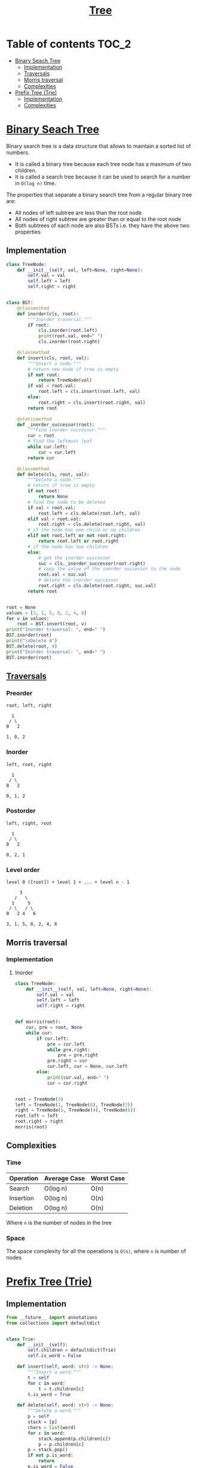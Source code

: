 #+TITLE: [[https://www.programiz.com/dsa/trees][Tree]]

* Table of contents :TOC_2:
- [[#binary-seach-tree][Binary Seach Tree]]
  - [[#implementation][Implementation]]
  - [[#traversals][Traversals]]
  - [[#morris-traversal][Morris traversal]]
  - [[#complexities][Complexities]]
- [[#prefix-tree-trie][Prefix Tree (Trie)]]
  - [[#implementation-1][Implementation]]
  - [[#complexities-1][Complexities]]

* [[https://www.programiz.com/dsa/binary-search-tree][Binary Seach Tree]]
Binary search tree is a data structure that allows to maintain a sorted list of numbers.
- It is called a binary tree because each tree node has a maximum of two children.
- It is called a search tree because it can be used to search for a number in ~O(log n)~ time.

The properties that separate a binary search tree from a regular binary tree are:
- All nodes of left subtree are less than the root node
- All nodes of right subtree are greater than or equal to the root node
- Both subtrees of each node are also BSTs i.e. they have the above two properties

** Implementation
#+begin_src python :session :results output
class TreeNode:
    def __init__(self, val, left=None, right=None):
        self.val = val
        self.left = left
        self.right = right


class BST:
    @classmethod
    def inorder(cls, root):
        """Inorder traversal."""
        if root:
            cls.inorder(root.left)
            print(root.val, end=" ")
            cls.inorder(root.right)

    @classmethod
    def insert(cls, root, val):
        """Insert a node."""
        # return new node if tree is empty
        if not root:
            return TreeNode(val)
        if val < root.val:
            root.left = cls.insert(root.left, val)
        else:
            root.right = cls.insert(root.right, val)
        return root

    @staticmethod
    def _inorder_successor(root):
        """Find inorder successor."""
        cur = root
        # find the leftmost leaf
        while cur.left:
            cur = cur.left
        return cur

    @classmethod
    def delete(cls, root, val):
        """Delete a node."""
        # return if tree is empty
        if not root:
            return None
        # find the node to be deleted
        if val < root.val:
            root.left = cls.delete(root.left, val)
        elif val > root.val:
            root.right = cls.delete(root.right, val)
        # if the node has one child or no children
        elif not root.left or not root.right:
            return root.left or root.right
        # if the node has two children
        else:
            # get the inorder successor
            suc = cls._inorder_successor(root.right)
            # copy the value of the inorder successor to the node
            root.val = suc.val
            # delete the inorder successor
            root.right = cls.delete(root.right, suc.val)
        return root


root = None
values = [3, 1, 5, 0, 2, 4, 6]
for v in values:
    root = BST.insert(root, v)
print("Inorder traversal: ", end=" ")
BST.inorder(root)
print("\nDelete 4")
BST.delete(root, 4)
print("Inorder traversal: ", end=" ")
BST.inorder(root)
#+end_src

#+RESULTS:
: Inorder traversal:  0 1 2 3 4 5 6
: Delete 4
: Inorder traversal:  0 1 2 3 5 6

** [[https://www.programiz.com/dsa/tree-traversal][Traversals]]
*** Preorder
#+begin_example
root, left, right

  1
 / \
0   2

1, 0, 2
#+end_example

*** Inorder
#+begin_example
left, root, right

  1
 / \
0   2

0, 1, 2
#+end_example

*** Postorder
#+begin_example
left, right, root

  1
 / \
0   2

0, 2, 1
#+end_example

*** Level order
#+begin_example
level 0 ([root]) + level 1 + ... + level n - 1

     3
   /   \
  1     5
 / \   / \
0   2 4   6

3, 1, 5, 0, 2, 4, 6
#+end_example

** Morris traversal
*** Implementation
**** Inorder
#+begin_src python :session :results output
class TreeNode:
    def __init__(self, val, left=None, right=None):
        self.val = val
        self.left = left
        self.right = right


def morris(root):
    cur, pre = root, None
    while cur:
        if cur.left:
            pre = cur.left
            while pre.right:
                pre = pre.right
            pre.right = cur
            cur.left, cur = None, cur.left
        else:
            print(cur.val, end=" ")
            cur = cur.right


root = TreeNode(3)
left = TreeNode(1, TreeNode(0), TreeNode(2))
right = TreeNode(5, TreeNode(4), TreeNode(6))
root.left = left
root.right = right
morris(root)
#+end_src

#+RESULTS:
: 0 1 2 3 4 5 6

** Complexities
*** Time
| Operation | Average Case | Worst Case |
|-----------+--------------+------------|
| Search    | O(log n)     | O(n)       |
| Insertion | O(log n)     | O(n)       |
| Deletion  | O(log n)     | O(n)       |
Where ~n~ is the number of nodes in the tree

*** Space
The space complexity for all the operations is ~O(n)~, where ~n~ is number of nodes

* [[https://www.freecodecamp.org/news/trie-prefix-tree-algorithm-ee7ab3fe3413/?utm_source=pocket_mylist][Prefix Tree (Trie)]]
** Implementation
#+begin_src python :session :results output
from __future__ import annotations
from collections import defaultdict


class Trie:
    def __init__(self):
        self.children = defaultdict(Trie)
        self.is_word = False

    def insert(self, word: str) -> None:
        """Insert a word."""
        t = self
        for c in word:
            t = t.children[c]
        t.is_word = True

    def delete(self, word: str) -> None:
        """Delete a word."""
        p = self
        stack = [p]
        chars = list(word)
        for c in word:
            stack.append(p.children[c])
            p = p.children[c]
        p = stack.pop()
        if not p.is_word:
            return
        p.is_word = False
        while stack:
            p = stack.pop()
            c = chars.pop()
            if not p.children[c].children:
                del p.children[c]

    def search(self, word: str) -> bool:
        """Search for a word."""
        t = self
        for c in word:
            if c not in t.children:
                return False
            t = t.children[c]
        return t.is_word

    def starts_with(self, prefix: str) -> bool:
        """Search for a prefix."""
        t = self
        for c in prefix:
            if c not in t.children:
                return False
            t = t.children[c]
        return True


trie = Trie()
words = [
    "bag",
    "baggage",
    "bags",
    "backpack",
    "badminton",
]
for w in words:
    trie.insert(w)
print(f"Word 'bags' exists: {trie.search('bags')}")
print(f"Prefix 'back' exists: {trie.starts_with('back')}")
trie.delete("backpack")
print(f"Prefix 'back' exists: {trie.starts_with('back')}")
#+end_src

#+RESULTS:
: Word 'bags' exists: True
: Prefix 'back' exists: True
: Prefix 'back' exists: False

** Complexities
*** Time
| Operation   | Average Case | Worst Case |
|-------------+--------------+------------|
| Search      | O(m)         | O(m)       |
| Insertion   | O(m)         | O(m)       |
| Deletion    | O(m)         | O(m)       |
| Starts With | O(m)         | O(m)       |
Where ~m~ is the length of the string

*** Space
The space complexity for all the operations is ~O(n)~, where ~n~ is number of nodes
